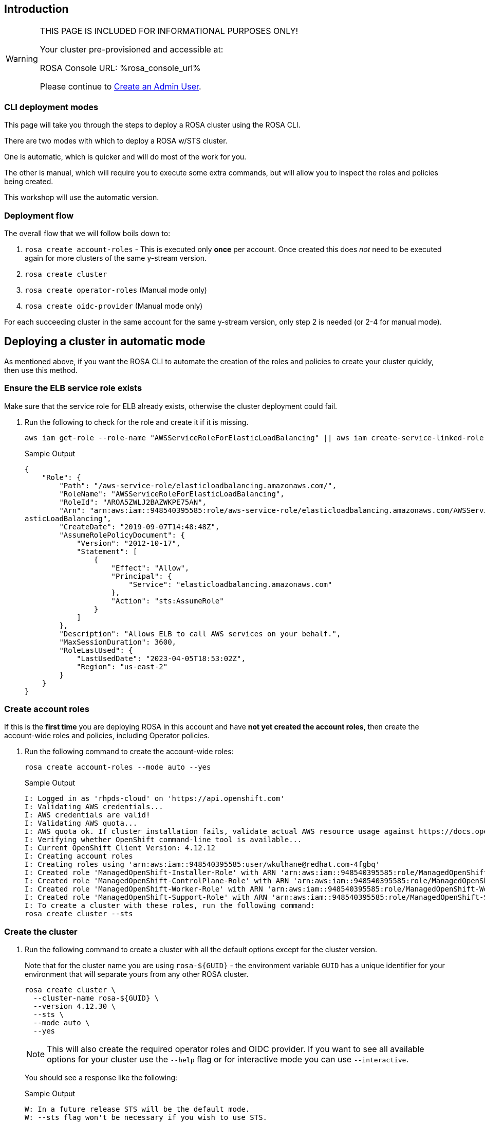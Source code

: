 // uncomment and delete the `:rosa_console_url: none` once rosa catalog
// workshop sends  rosa_console_url == none || URL
//:rosa_console_url: none
:rosa_console_url: %rosa_console_url%

== Introduction
ifeval::["{rosa_console_url}" == "none"]

During this workshop, you will be working on a cluster that you will create yourself in this step. This cluster will be dedicated to you.

endif::[]
ifeval::["{rosa_console_url}" != ""]
ifeval::["{rosa_console_url}" != "none"]

[WARNING]
====
THIS PAGE IS INCLUDED FOR INFORMATIONAL PURPOSES ONLY!

Your cluster pre-provisioned and accessible at:

ROSA Console URL: {rosa_console_url}

Please continue to link:./3-access-cluster[Create an Admin User].
====

endif::[]
endif::[]
=== CLI deployment modes

This page will take you through the steps to deploy a ROSA cluster using the ROSA CLI.

There are two modes with which to deploy a ROSA w/STS cluster.

One is automatic, which is quicker and will do most of the work for you.

The other is manual, which will require you to execute some extra commands, but will allow you to inspect the roles and policies being created.

This workshop will use the automatic version.

=== Deployment flow

The overall flow that we will follow boils down to:

. `rosa create account-roles` - This is executed only *once* per account. Once created this does _not_ need to be executed again for more clusters of the same y-stream version.
. `rosa create cluster`
. `rosa create operator-roles` (Manual mode only)
. `rosa create oidc-provider` (Manual mode only)

For each succeeding cluster in the same account for the same y-stream version, only step 2 is needed (or 2-4 for manual mode).

== Deploying a cluster in automatic mode

As mentioned above, if you want the ROSA CLI to automate the creation of the roles and policies to create your cluster quickly, then use this method.

=== Ensure the ELB service role exists

Make sure that the service role for ELB already exists, otherwise the cluster deployment could fail.

. Run the following to check for the role and create it if it is missing.
+
[source,sh,role=execute]
----
aws iam get-role --role-name "AWSServiceRoleForElasticLoadBalancing" || aws iam create-service-linked-role --aws-service-name "elasticloadbalancing.amazonaws.com"
----
+
.Sample Output
[source,texinfo,options=nowrap]
----
{
    "Role": {
        "Path": "/aws-service-role/elasticloadbalancing.amazonaws.com/",
        "RoleName": "AWSServiceRoleForElasticLoadBalancing",
        "RoleId": "AROA5ZWLJ2BAZWKPE75AN",
        "Arn": "arn:aws:iam::948540395585:role/aws-service-role/elasticloadbalancing.amazonaws.com/AWSServiceRoleForEl
asticLoadBalancing",
        "CreateDate": "2019-09-07T14:48:48Z",
        "AssumeRolePolicyDocument": {
            "Version": "2012-10-17",
            "Statement": [
                {
                    "Effect": "Allow",
                    "Principal": {
                        "Service": "elasticloadbalancing.amazonaws.com"
                    },
                    "Action": "sts:AssumeRole"
                }
            ]
        },
        "Description": "Allows ELB to call AWS services on your behalf.",
        "MaxSessionDuration": 3600,
        "RoleLastUsed": {
            "LastUsedDate": "2023-04-05T18:53:02Z",
            "Region": "us-east-2"
        }
    }
}
----

=== Create account roles

If this is the *first time* you are deploying ROSA in this account and have *not yet created the account roles*, then create the account-wide roles and policies, including Operator policies.

. Run the following command to create the account-wide roles:
+
[source,sh,role=execute]
----
rosa create account-roles --mode auto --yes
----
+
.Sample Output
[source,texinfo,options=nowrap]
----
I: Logged in as 'rhpds-cloud' on 'https://api.openshift.com'
I: Validating AWS credentials...
I: AWS credentials are valid!
I: Validating AWS quota...
I: AWS quota ok. If cluster installation fails, validate actual AWS resource usage against https://docs.openshift.com/rosa/rosa_getting_started/rosa-required-aws-service-quotas.html
I: Verifying whether OpenShift command-line tool is available...
I: Current OpenShift Client Version: 4.12.12
I: Creating account roles
I: Creating roles using 'arn:aws:iam::948540395585:user/wkulhane@redhat.com-4fgbq'
I: Created role 'ManagedOpenShift-Installer-Role' with ARN 'arn:aws:iam::948540395585:role/ManagedOpenShift-Installer-Role'
I: Created role 'ManagedOpenShift-ControlPlane-Role' with ARN 'arn:aws:iam::948540395585:role/ManagedOpenShift-ControlPlane-Role'
I: Created role 'ManagedOpenShift-Worker-Role' with ARN 'arn:aws:iam::948540395585:role/ManagedOpenShift-Worker-Role'
I: Created role 'ManagedOpenShift-Support-Role' with ARN 'arn:aws:iam::948540395585:role/ManagedOpenShift-Support-Role'
I: To create a cluster with these roles, run the following command:
rosa create cluster --sts
----

=== Create the cluster

. Run the following command to create a cluster with all the default options except for the cluster version.
+
Note that for the cluster name you are using `rosa-${GUID}` - the environment variable `GUID` has a unique identifier for your environment that will separate yours from any other ROSA cluster.
+
[source,sh,role=execute]
----
rosa create cluster \
  --cluster-name rosa-${GUID} \
  --version 4.12.30 \
  --sts \
  --mode auto \
  --yes
----
+
[NOTE]
====
This will also create the required operator roles and OIDC provider. If you want to see all available options for your cluster use the `--help` flag or for interactive mode you can use `--interactive`.
====
+
You should see a response like the following:
+
.Sample Output
[source,texinfo,options=nowrap]
----
W: In a future release STS will be the default mode.
W: --sts flag won't be necessary if you wish to use STS.
W: --non-sts/--mint-mode flag will be necessary if you do not wish to use STS.
I: Using arn:aws:iam::948540395585:role/ManagedOpenShift-Installer-Role for the Installer role
I: Using arn:aws:iam::948540395585:role/ManagedOpenShift-ControlPlane-Role for the ControlPlane role
I: Using arn:aws:iam::948540395585:role/ManagedOpenShift-Worker-Role for the Worker role
I: Using arn:aws:iam::948540395585:role/ManagedOpenShift-Support-Role for the Support role
I: Creating cluster 'rosa-4fgbq'
I: To view a list of clusters and their status, run 'rosa list clusters'

[... Output Omitted ...]

I: Preparing to create OIDC Provider.
I: Creating OIDC provider using 'arn:aws:iam::948540395585:user/wkulhane@redhat.com-4fgbq'
I: Created OIDC provider with ARN 'arn:aws:iam::948540395585:oidc-provider/rh-oidc.s3.us-east-1.amazonaws.com/22uvcd13s0d1p8jt6589b22cp1m3u9j3'
I: To determine when your cluster is Ready, run 'rosa describe cluster -c rosa-4fgbq'.
I: To watch your cluster installation logs, run 'rosa logs install -c rosa-4fgbq --watch'.
----
+
[TIP]
====
Sometimes AWS isn't quite quick enough creating the prerequisites for the cluster.

Examine the output of the create cluster command carefully. If you get an error `E: Failed to retrieve AWS regions: status is 400, identifier is '400', ...` simply wait a few seconds and then repeat the command to create the cluster.
====

==== Default configuration

The default settings are as follows:

* 3 Control plane nodes, 2 infra nodes, 2 worker nodes
 ** See https://docs.openshift.com/rosa/rosa_planning/rosa-sts-aws-prereqs.html#rosa-ec2-instances_rosa-sts-aws-prereqs[here] for more details.
 ** No autoscaling
* Region: As configured for the `aws` CLI
* Networking IP ranges:
 ** Machine CIDR: 10.0.0.0/16
 ** Service CIDR: 172.30.0.0/16
 ** Pod CIDR: 10.128.0.0/14
* New VPC
* Default AWS KMS key for encryption.
* The most recent version of OpenShift available to `rosa`
* A single availability zone
* Public cluster

=== Check installation status

. You can run the following command to check the detailed status of the cluster:
+
[source,sh,role=execute]
----
rosa describe cluster --cluster rosa-${GUID}
----

. You can also run the following for an abridged view of the status:
+
[source,sh,role=execute]
----
rosa list clusters
----
+
.Sample Output
[source,texinfo,options=nowrap]
----
ID                                NAME        STATE
22uvcd13s0d1p8jt6589b22cp1m3u9j3  rosa-4fgbq  installing
----
+
You should notice the state change from "`waiting`" to "`installing`" to "ready".
+
This will take about 40 minutes to run.

. Once the state changes to "`ready`" your cluster is now installed.

. You can follow along the installation by watching your cluster installation logs:
+
[source,sh,role=execute]
----
rosa logs install -c rosa-${GUID} --watch
----

. Once you see the following output in the installation log your cluster has finished the installation and is ready to use:
+
.Sample Output
[source,texinfo,options=nowrap]
----
[ ... Output Omitted ...]

| time="2023-04-05T20:55:39Z" level=debug msg="Still waiting for the cluster to initialize: Cluster operator authentication is not available"
/ I: Cluster 'rosa-4fgbq' is now ready
----
+
[TIP]
====
Sometimes it can happen that the connection to your bastion VM drops. In that case simply follow the instructions in the Setup section to ssh back into your bastion VM.
====

. Verify that the cluster is now ready:
+
[source,sh,role=execute]
----
rosa list clusters
----
+
.Sample Output
[source,texinfo,options=nowrap]
----
ID                                NAME        STATE
22uvcd13s0d1p8jt6589b22cp1m3u9j3  rosa-4fgbq  ready
----

== Obtain the Console URL

. To get the console URL run:
+
[source,sh,role=execute]
----
rosa describe cluster -c rosa-${GUID} | grep Console
----
+
.Sample Output
[source,texinfo,options=nowrap]
----
Console URL:                https://console-openshift-console.%rosa_subdomain_base%
----

The cluster has now been successfully deployed.
